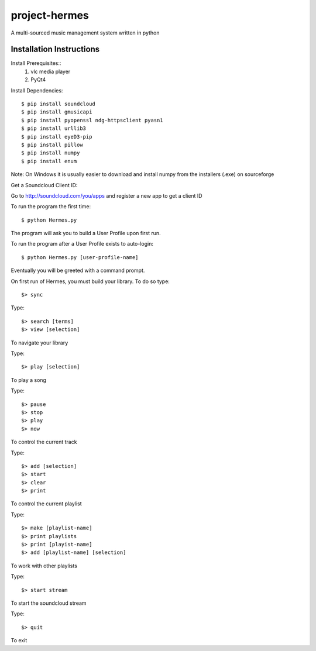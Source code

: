 project-hermes
==============

A multi-sourced music management system written in python

Installation Instructions
-------------------------

Install Prerequisites::
	1. vlc media player
	2. PyQt4

Install Dependencies::

	$ pip install soundcloud
	$ pip install gmusicapi
	$ pip install pyopenssl ndg-httpsclient pyasn1
	$ pip install urllib3
	$ pip install eyeD3-pip
	$ pip install pillow
	$ pip install numpy
	$ pip install enum

Note: On Windows it is usually easier to download and install numpy from the installers (.exe) on sourceforge


Get a Soundcloud Client ID:

Go to http://soundcloud.com/you/apps and register a new app to get a client ID

To run the program the first time::

	$ python Hermes.py


The program will ask you to build a User Profile upon first run. 

To run the program after a User Profile exists to auto-login::

	$ python Hermes.py [user-profile-name]

Eventually you will be greeted with a command prompt. 

On first run of Hermes, you must build your library. To do so type::

	$> sync


Type::

	$> search [terms]
	$> view [selection]

To navigate your library

Type::

	$> play [selection]

To play a song

Type::

	$> pause
	$> stop
	$> play 
	$> now

To control the current track


Type::
	
	$> add [selection]
	$> start
	$> clear
	$> print


To control the current playlist

Type::

	$> make [playlist-name]
	$> print playlists
	$> print [playist-name]
	$> add [playlist-name] [selection]

To work with other playlists

Type::

	$> start stream

To start the soundcloud stream

Type::

	$> quit

To exit
